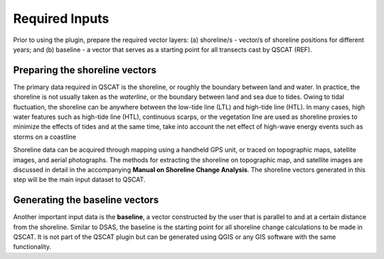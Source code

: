 .. _plugin_required_inputs:

***************
Required Inputs
***************

Prior to using the plugin, prepare the required vector layers: (a) shoreline/s - vector/s of shoreline positions for different years; and (b) baseline -  a vector that serves as a starting point for all transects cast by QSCAT (REF).

.. _plugin_required_inputs_shorelines:

Preparing the shoreline vectors
===============================

The primary data required in QSCAT is the shoreline, or roughly the boundary between land and water. In practice, the shoreline is not usually taken as the `waterline`, or the boundary between land and sea due to tides. Owing to tidal fluctuation, the shoreline can be anywhere between the low-tide line (LTL) and high-tide line (HTL). In many cases, high water features such as high-tide line (HTL), continuous scarps, or the vegetation line are used as shoreline proxies to minimize the effects of tides and at the same time, take into account the net effect of high-wave energy events such as storms on a coastline 

Shoreline data can be acquired through mapping using a handheld GPS unit, or traced on topographic maps, satellite images, and aerial photographs. The methods for extracting the shoreline on topographic map, and satellite images are discussed in detail in the accompanying **Manual on Shoreline Change Analysis**. The shoreline vectors generated in this step will be the main input dataset to QSCAT.

.. _plugin_required_inputs_baseline:

Generating the baseline vectors
===============================

Another important input data is the **baseline**, a vector constructed by the user that is parallel to and at a certain distance from the shoreline. Similar to DSAS, the baseline is the starting point for all shoreline change calculations to be made in QSCAT.  It is not part of the QSCAT plugin but can be generated using QGIS or any GIS software with the same functionality.
